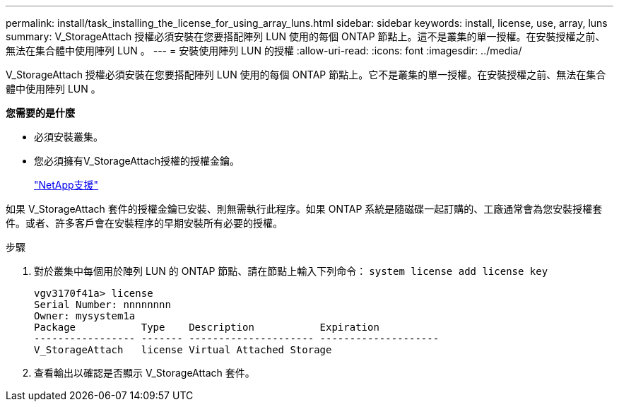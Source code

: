 ---
permalink: install/task_installing_the_license_for_using_array_luns.html 
sidebar: sidebar 
keywords: install, license, use, array, luns 
summary: V_StorageAttach 授權必須安裝在您要搭配陣列 LUN 使用的每個 ONTAP 節點上。這不是叢集的單一授權。在安裝授權之前、無法在集合體中使用陣列 LUN 。 
---
= 安裝使用陣列 LUN 的授權
:allow-uri-read: 
:icons: font
:imagesdir: ../media/


[role="lead"]
V_StorageAttach 授權必須安裝在您要搭配陣列 LUN 使用的每個 ONTAP 節點上。它不是叢集的單一授權。在安裝授權之前、無法在集合體中使用陣列 LUN 。

*您需要的是什麼*

* 必須安裝叢集。
* 您必須擁有V_StorageAttach授權的授權金鑰。
+
https://mysupport.netapp.com/site/global/dashboard["NetApp支援"]



如果 V_StorageAttach 套件的授權金鑰已安裝、則無需執行此程序。如果 ONTAP 系統是隨磁碟一起訂購的、工廠通常會為您安裝授權套件。或者、許多客戶會在安裝程序的早期安裝所有必要的授權。

.步驟
. 對於叢集中每個用於陣列 LUN 的 ONTAP 節點、請在節點上輸入下列命令： `system license add license key`
+
[listing]
----

vgv3170f41a> license
Serial Number: nnnnnnnn
Owner: mysystem1a
Package           Type    Description           Expiration
----------------- ------- --------------------- --------------------
V_StorageAttach   license Virtual Attached Storage
----
. 查看輸出以確認是否顯示 V_StorageAttach 套件。

